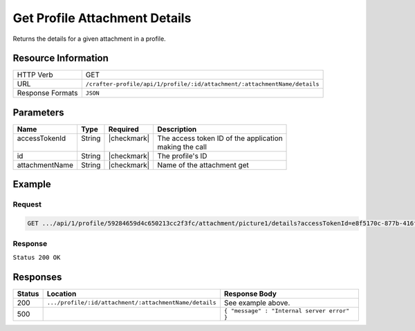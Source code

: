 .. _crafter-profile-api-profile-attachment-details:

==============================
Get Profile Attachment Details
==============================

Returns the details for a given attachment in a profile.

--------------------
Resource Information
--------------------

+------------------+-----------------------------------------------------------------------------+
|| HTTP Verb       || GET                                                                        |
+------------------+-----------------------------------------------------------------------------+
|| URL             || ``/crafter-profile/api/1/profile/:id/attachment/:attachmentName/details``  |
+------------------+-----------------------------------------------------------------------------+
|| Response Formats|| ``JSON``                                                                   |
+------------------+-----------------------------------------------------------------------------+

----------
Parameters
----------

+-------------------+-------------+---------------+----------------------------------------------+
|| Name             || Type       || Required     || Description                                 |
+===================+=============+===============+==============================================+
|| accessTokenId    || String     || |checkmark|  || The access token ID of the application      |
||                  ||            ||              || making the call                             |
+-------------------+-------------+---------------+----------------------------------------------+
|| id               || String     || |checkmark|  || The profile's ID                            |
+-------------------+-------------+---------------+----------------------------------------------+
|| attachmentName   || String     || |checkmark|  || Name of the attachment get                  |
+-------------------+-------------+---------------+----------------------------------------------+

-------
Example
-------

^^^^^^^
Request
^^^^^^^

.. code-block:: guess

  GET .../api/1/profile/59284659d4c650213cc2f3fc/attachment/picture1/details?accessTokenId=e8f5170c-877b-416f-b70f-4b09772f8e2d


^^^^^^^^
Response
^^^^^^^^

``Status 200 OK``

.. code-block:: json
  :linenos:

  {
    "md5": "498a1e16be56873ef53a1a61295d1781",
    "contentType": "image/jpeg",
    "fileSize": "22.6 KB",
    "fileName": "picture1",
    "fileSizeBytes": 23193,
    "id": "59285cd3d4c650213cc2f3fd"
  }

---------
Responses
---------

+---------+--------------------------------------------------------+----------------------------------------------+
|| Status || Location                                              || Response Body                               |
+=========+========================================================+==============================================+
|| 200    || ``.../profile/:id/attachment/:attachmentName/details``|| See example above.                          |
+---------+--------------------------------------------------------+----------------------------------------------+
|| 500    ||                                                       || ``{ "message" : "Internal server error" }`` |
+---------+--------------------------------------------------------+----------------------------------------------+
